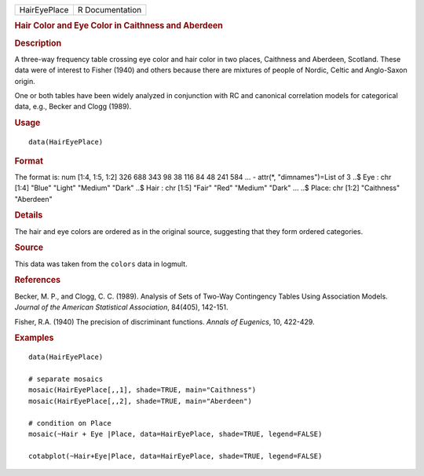 .. container::

   .. container::

      ============ ===============
      HairEyePlace R Documentation
      ============ ===============

      .. rubric:: Hair Color and Eye Color in Caithness and Aberdeen
         :name: hair-color-and-eye-color-in-caithness-and-aberdeen

      .. rubric:: Description
         :name: description

      A three-way frequency table crossing eye color and hair color in
      two places, Caithness and Aberdeen, Scotland. These data were of
      interest to Fisher (1940) and others because there are mixtures of
      people of Nordic, Celtic and Anglo-Saxon origin.

      One or both tables have been widely analyzed in conjunction with
      RC and canonical correlation models for categorical data, e.g.,
      Becker and Clogg (1989).

      .. rubric:: Usage
         :name: usage

      ::

         data(HairEyePlace)

      .. rubric:: Format
         :name: format

      The format is: num [1:4, 1:5, 1:2] 326 688 343 98 38 116 84 48 241
      584 ... - attr(*, "dimnames")=List of 3 ..$ Eye : chr [1:4] "Blue"
      "Light" "Medium" "Dark" ..$ Hair : chr [1:5] "Fair" "Red" "Medium"
      "Dark" ... ..$ Place: chr [1:2] "Caithness" "Aberdeen"

      .. rubric:: Details
         :name: details

      The hair and eye colors are ordered as in the original source,
      suggesting that they form ordered categories.

      .. rubric:: Source
         :name: source

      This data was taken from the ``colors`` data in logmult.

      .. rubric:: References
         :name: references

      Becker, M. P., and Clogg, C. C. (1989). Analysis of Sets of
      Two-Way Contingency Tables Using Association Models. *Journal of
      the American Statistical Association*, 84(405), 142-151.

      Fisher, R.A. (1940) The precision of discriminant functions.
      *Annals of Eugenics*, 10, 422-429.

      .. rubric:: Examples
         :name: examples

      ::

         data(HairEyePlace)

         # separate mosaics
         mosaic(HairEyePlace[,,1], shade=TRUE, main="Caithness")
         mosaic(HairEyePlace[,,2], shade=TRUE, main="Aberdeen")

         # condition on Place
         mosaic(~Hair + Eye |Place, data=HairEyePlace, shade=TRUE, legend=FALSE)

         cotabplot(~Hair+Eye|Place, data=HairEyePlace, shade=TRUE, legend=FALSE)
